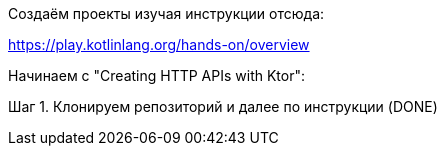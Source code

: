 Создаём проекты изучая инструкции отсюда:

https://play.kotlinlang.org/hands-on/overview

Начинаем с "Creating HTTP APIs with Ktor":

Шаг 1. Клонируем репозиторий и далее по инструкции
(DONE)